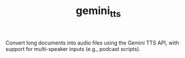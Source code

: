 #+TITLE: gemini_tts

Convert long documents into audio files using the Gemini TTS API, with support for multi-speaker inputs (e.g., podcast scripts).
